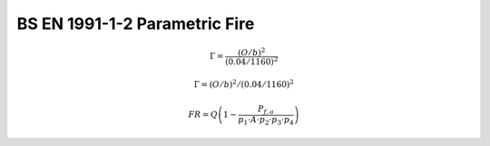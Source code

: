 ==============================
BS EN 1991-1-2 Parametric Fire
==============================

.. math::
    \Gamma = \frac{\left(O/b\right)^2}{\left(0.04/1160\right)^2}

    \Gamma = \left(O/b\right)^2 / \left(0.04/1160\right)^2

    FR=Q\left(1-\frac{P_{f,a}}{p_1\cdot A\cdot p_2\cdot p_3\cdot p_4}\right)
    